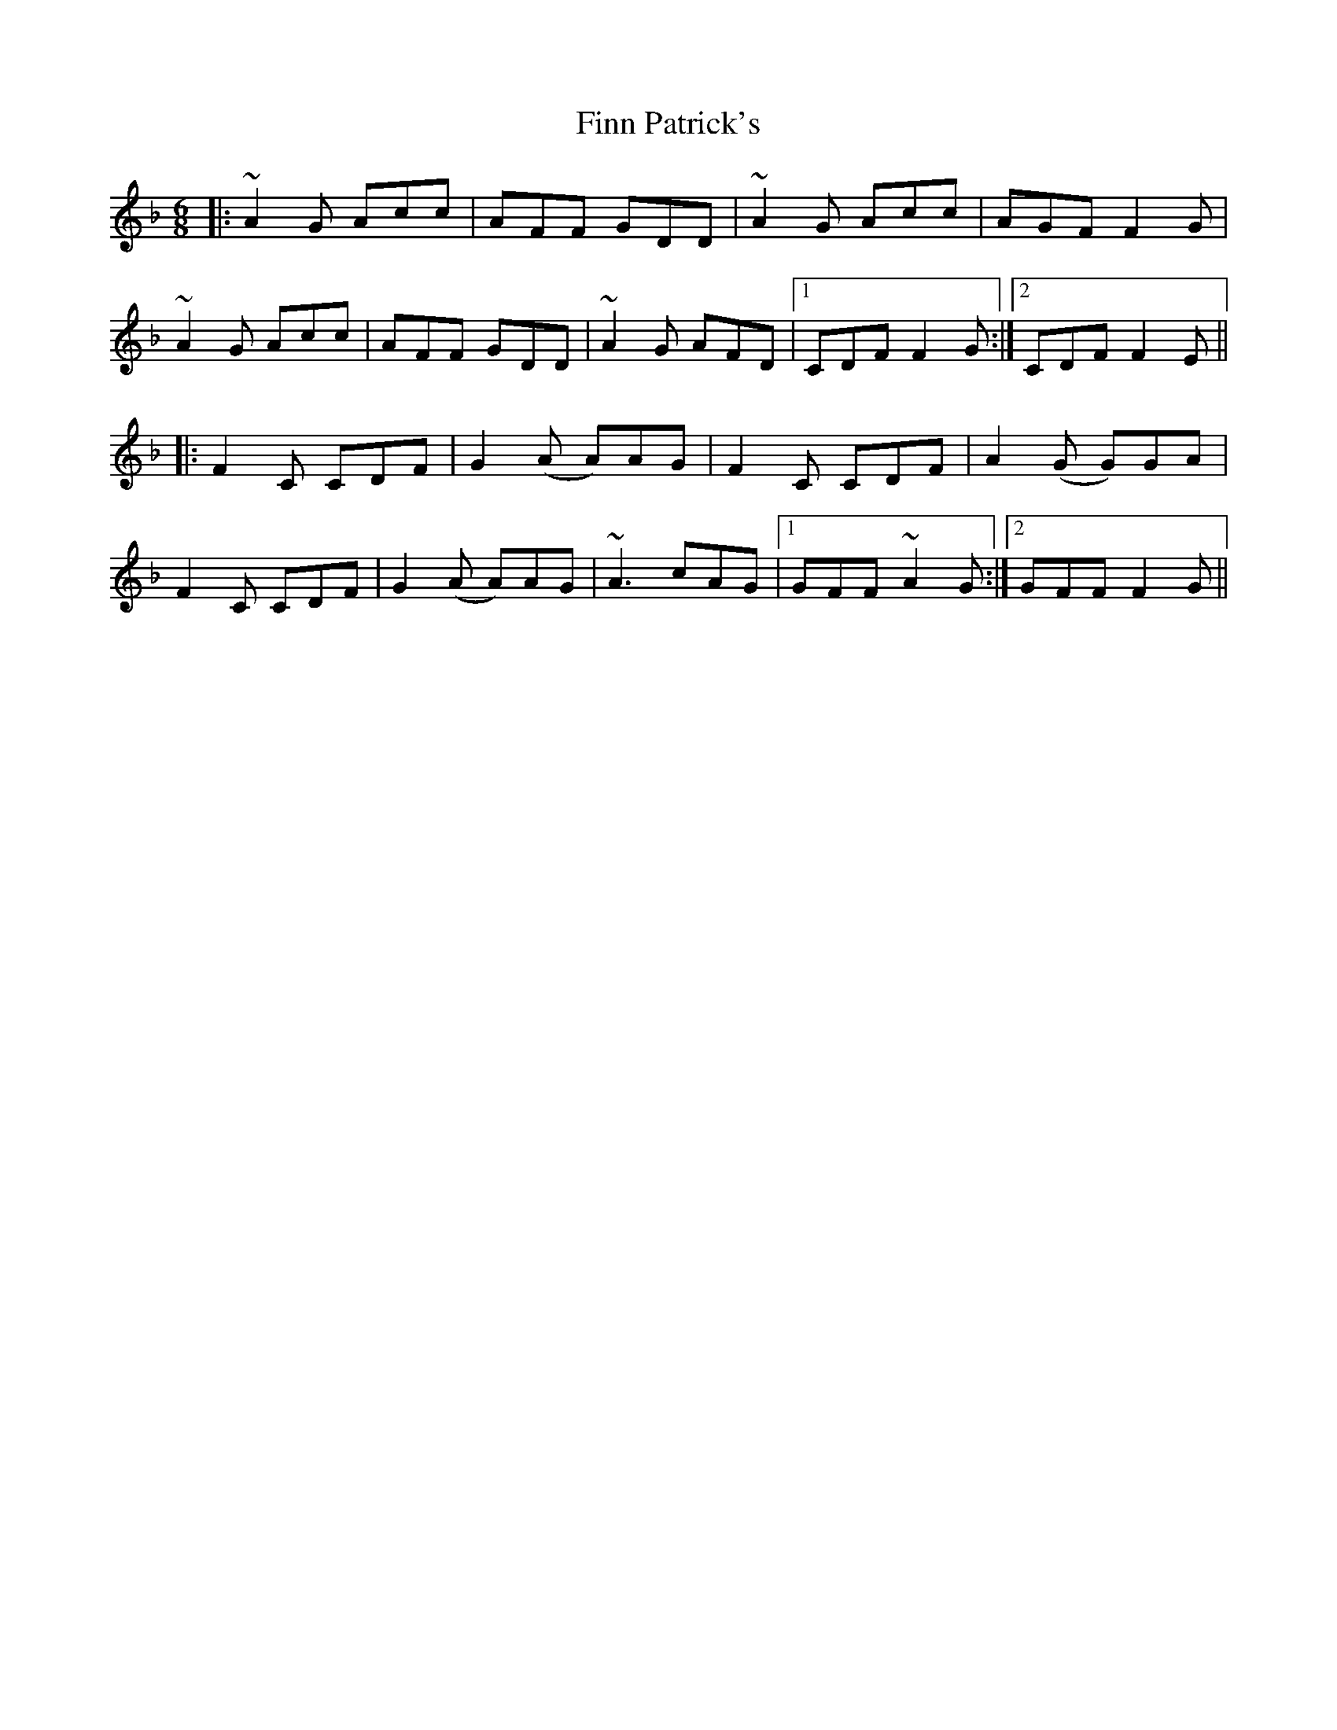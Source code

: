 X: 13058
T: Finn Patrick's
R: jig
M: 6/8
K: Fmajor
|:~A2G Acc|AFF GDD|~A2G Acc|AGF F2G|
~A2G Acc|AFF GDD|~A2G AFD|1 CDF F2G:|2 CDF F2E||
|:F2C CDF|G2(A A)AG|F2C CDF|A2(G G)GA|
F2C CDF|G2(A A)AG|~A3 cAG|1 GFF ~A2G:|2 GFF F2G||

